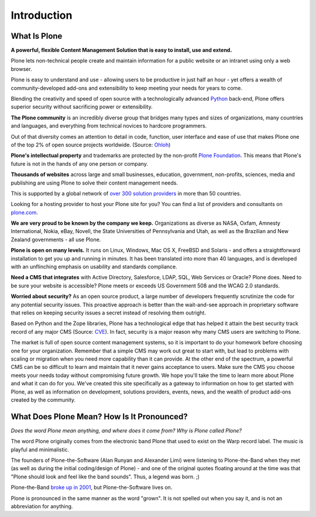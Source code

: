 ============
Introduction
============

What Is Plone
=============

**A powerful, flexible Content Management Solution that is easy to install, use and extend.**

Plone lets non-technical people create and maintain information for a public website or an intranet using only a web browser.

Plone is easy to understand and use - allowing users to be productive in just half an hour - yet offers a wealth of community-developed add-ons and extensibility to keep meeting your needs for years to come.

Blending the creativity and speed of open source with a technologically advanced `Python <https://www.python.org/>`_ back-end, Plone offers superior security without sacrificing power or extensibility.


**The Plone community** is an incredibly diverse group that bridges many types and sizes of organizations, many countries and languages, and everything from technical novices to hardcore programmers.

Out of that diversity comes an attention to detail in code, function, user interface and ease of use that makes Plone one of the top 2% of open source projects worldwide. (Source: `Ohloh <http://www.ohloh.net/>`_)


**Plone's intellectual property** and trademarks are protected by the non-profit `Plone Foundation <https://plone.org/about/foundation>`_.
This means that Plone's future is not in the hands of any one person or company.


**Thousands of websites** across large and small businesses, education, government, non-profits, sciences, media and publishing are using Plone to solve their content management needs.

This is supported by a global network of `over 300 solution providers <https://plone.com/providers>`_ in more than 50 countries.

Looking for a hosting provider to host your Plone site for you?
You can find a list of providers and consultants on `plone.com <https://plone.com/providers>`_.

**We are very proud to be known by the company we keep.**
Organizations as diverse as NASA, Oxfam, Amnesty International, Nokia, eBay, Novell, the State Universities of Pennsylvania and Utah, as well as the Brazilian and New Zealand governments - all use Plone.

**Plone is open on many levels.** It runs on Linux, Windows, Mac OS X, FreeBSD and Solaris - and offers a straightforward installation to get you up and running in minutes.
It has been translated into more than 40 languages, and is developed with an unflinching emphasis on usability and standards compliance.

**Need a CMS that integrates** with Active Directory, Salesforce, LDAP, SQL, Web Services or Oracle? Plone does.
Need to be sure your website is accessible? Plone meets or exceeds US Government 508 and the WCAG 2.0 standards.

**Worried about security?** As an open source product, a large number of developers frequently scrutinize the code for any potential security issues.
This proactive approach is better than the wait-and-see approach in proprietary software that relies on keeping security issues a secret instead of resolving them outright.

Based on Python and the Zope libraries, Plone has a technological edge that has helped it attain the best security track record of any major CMS (Source: `CVE <http://cve.mitre.org/>`_).
In fact, security is a major reason why many CMS users are switching to Plone.


The market is full of open source content management systems, so it is important to do your homework before choosing one for your organization.
Remember that a simple CMS may work out great to start with, but lead to problems with scaling or migration when you need more capability than it can provide.
At the other end of the spectrum, a powerful CMS can be so difficult to learn and maintain that it never gains acceptance to users.
Make sure the CMS you choose meets your needs today without compromising future growth.
We hope you'll take the time to learn more about Plone and what it can do for you.
We've created this site specifically as a gateway to information on how to get started with Plone, as well as information on development, solutions providers, events, news, and the wealth of product add-ons created by the community.



What Does Plone Mean? How Is It Pronounced?
===========================================

*Does the word Plone mean anything, and where does it come from? Why is Plone called Plone?*

The word Plone originally comes from the electronic band Plone that used to exist on the Warp record label. The music is playful and minimalistic.

The founders of Plone-the-Software (Alan Runyan and Alexander Limi) were listening to Plone-the-Band when they met (as well as during the initial coding/design of Plone) - and one of the original quotes floating around at the time was that "Plone should look and feel like the band sounds". Thus, a legend was born. ;)

Plone-the-Band `broke up in 2001 <http://en.wikipedia.org/wiki/Plone_%28band%29>`_, but Plone-the-Software lives on.

Plone is pronounced in the same manner as the word "grown". It is not spelled out when you say it, and is not an abbreviation for anything.
